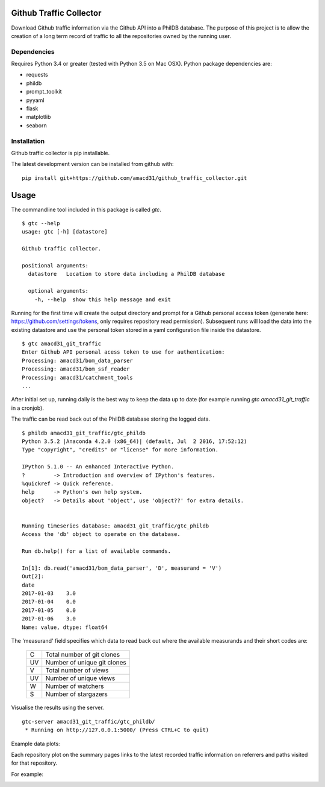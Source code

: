 Github Traffic Collector
==============

Download Github traffic information via the Github API into a PhilDB database.
The purpose of this project is to allow the creation of a long term record of
traffic to all the repositories owned by the running user.

Dependencies
------------

Requires Python 3.4 or greater (tested with Python 3.5 on Mac OSX).
Python package dependencies are:

- requests
- phildb
- prompt_toolkit
- pyyaml
- flask
- matplotlib
- seaborn

Installation
------------

Github traffic collector is pip installable.

The latest development version can be installed from github with::

    pip install git+https://github.com/amacd31/github_traffic_collector.git

Usage
=====

The commandline tool included in this package is called `gtc`.

::

    $ gtc --help
    usage: gtc [-h] [datastore]

    Github traffic collector.

    positional arguments:
      datastore   Location to store data including a PhilDB database

      optional arguments:
        -h, --help  show this help message and exit

Running for the first time will create the output directory and prompt for a Github
personal access token (generate here: https://github.com/settings/tokens, only requires repository read permission).
Subsequent runs will load the data into the existing datastore
and use the personal token stored in a yaml configuration file inside the datastore.

::

    $ gtc amacd31_git_traffic
    Enter Github API personal acess token to use for authentication:
    Processing: amacd31/bom_data_parser
    Processing: amacd31/bom_ssf_reader
    Processing: amacd31/catchment_tools
    ...

After initial set up, running daily is the best way to keep the data up to date
(for example running `gtc amacd31_git_traffic` in a cronjob).

The traffic can be read back out of the PhilDB database storing the logged data.

::

    $ phildb amacd31_git_traffic/gtc_phildb
    Python 3.5.2 |Anaconda 4.2.0 (x86_64)| (default, Jul  2 2016, 17:52:12)
    Type "copyright", "credits" or "license" for more information.

    IPython 5.1.0 -- An enhanced Interactive Python.
    ?         -> Introduction and overview of IPython's features.
    %quickref -> Quick reference.
    help      -> Python's own help system.
    object?   -> Details about 'object', use 'object??' for extra details.


    Running timeseries database: amacd31_git_traffic/gtc_phildb
    Access the 'db' object to operate on the database.

    Run db.help() for a list of available commands.

    In[1]: db.read('amacd31/bom_data_parser', 'D', measurand = 'V')
    Out[2]:
    date
    2017-01-03    3.0
    2017-01-04    0.0
    2017-01-05    0.0
    2017-01-06    3.0
    Name: value, dtype: float64

The 'measurand' field specifies which data to read back out where the available measurands and their short codes are:

    ==  ===========================
    C   Total number of git clones
    UV  Number of unique git clones
    V   Total number of views
    UV  Number of unique views
    W   Number of watchers
    S   Number of stargazers
    ==  ===========================

Visualise the results using the server.

::

    gtc-server amacd31_git_traffic/gtc_phildb/
     * Running on http://127.0.0.1:5000/ (Press CTRL+C to quit)

Example data plots:

.. image:: https://raw.githubusercontent.com/amacd31/github_traffic_collector/master/example_plots.png

Each repository plot on the summary pages links to the latest recorded traffic
information on referrers and paths visited for that repository.

For example:

.. image:: https://raw.githubusercontent.com/amacd31/github_traffic_collector/master/example_repo_page.png
